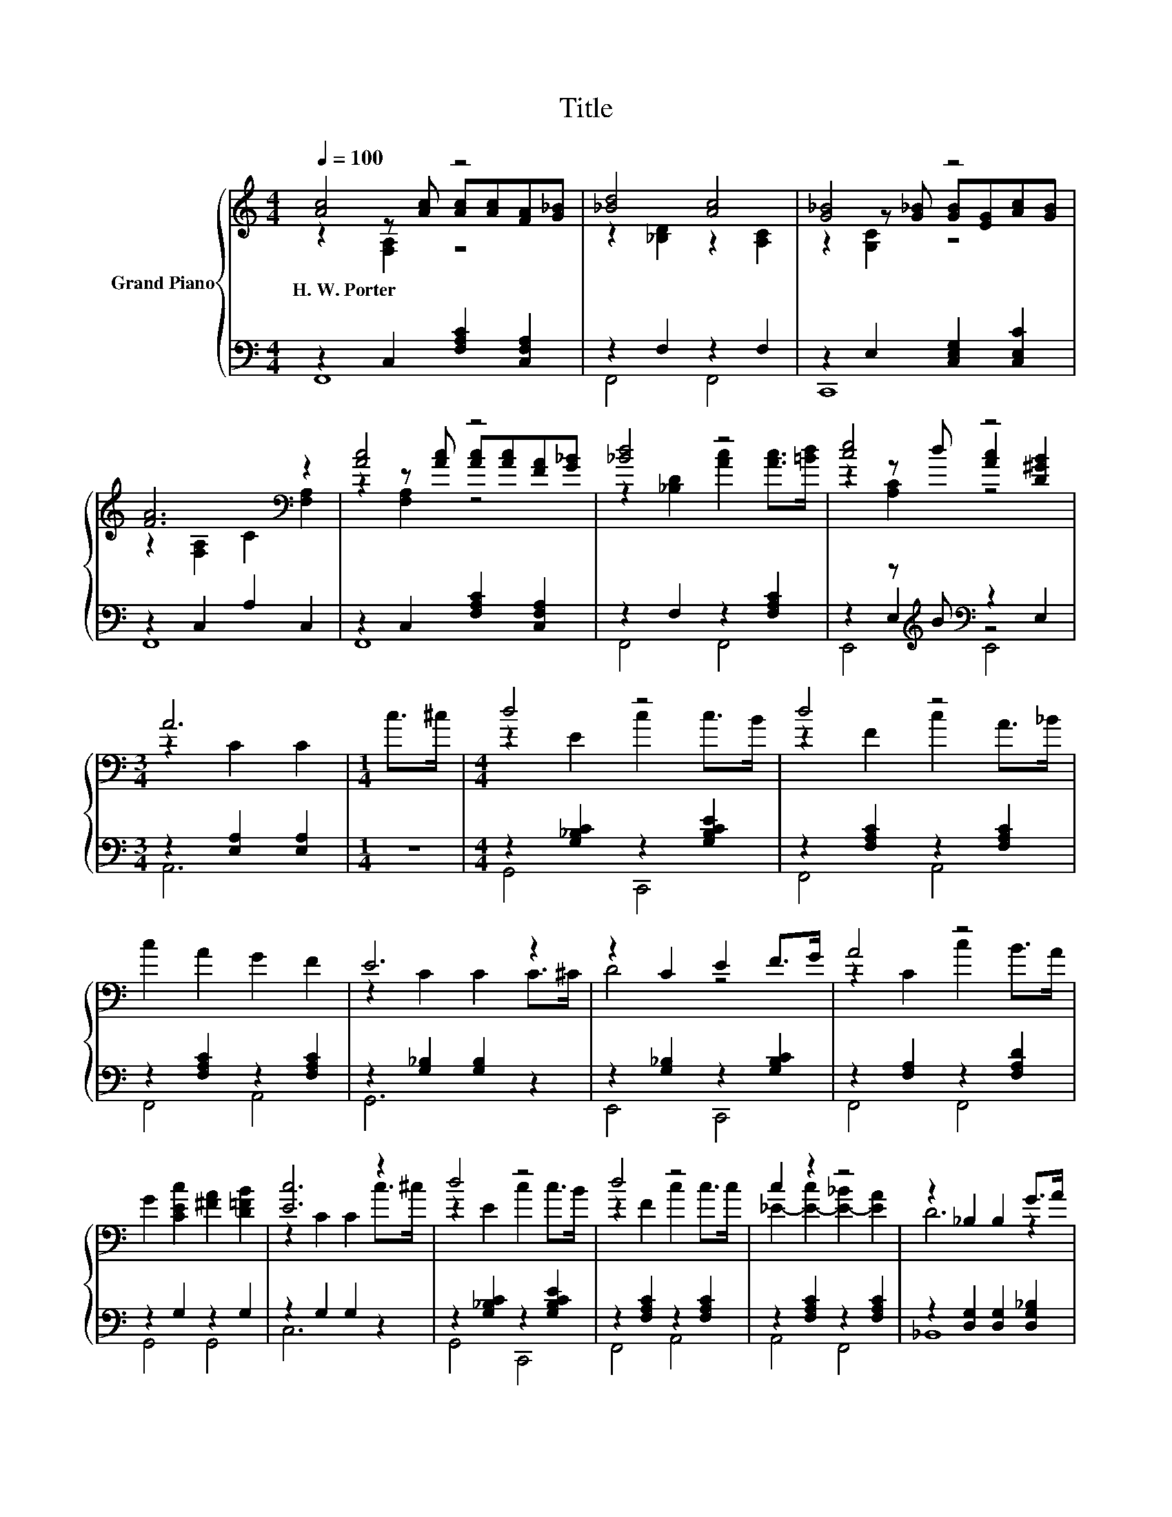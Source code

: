 X:1
T:Title
%%score { ( 1 2 3 7 ) | ( 4 5 6 8 ) }
L:1/8
Q:1/4=100
M:4/4
K:C
V:1 treble nm="Grand Piano"
V:2 treble 
V:3 treble 
V:7 treble 
V:4 bass 
V:5 bass 
V:6 bass 
V:8 bass 
V:1
 [Ac]4 z4 | [_Bd]4 [Ac]4 | [G_B]4 z4 | [FA]6[K:bass] z2 | [Ac]4 z4 | [_Bd]4 z4 | [ce]4 z4 | %7
w: H.~W.~Porter|||||||
[M:3/4] A6 |[M:1/4] c>^c |[M:4/4] d4 z4 | d4 z4 | c2 A2 G2 F2 | E6 z2 | z2 C2 E2 F>G | A4 z4 | %15
w: ||||||||
 G2 [CEc]2 [^FA]2 [D=FB]2 | [Ec]6 z2 | d4 z4 | d4 z4 | c2 z2 z4 | z2 _B,2 B,2 G>A | %21
w: ||||||
 _B2 .[Ff]2 [^Ge]2 [Gd]2 | [Ad]2 c2 A2 F2 | z2 z/ c'3/2 z2 z/ g3/2 | z2 z/ c'3/2 z/ c'3/2 z2 |] %25
w: ||||
V:2
 z2 z [Ac] [Ac][Ac][FA][G_B] | z2 [_B,D]2 z2 [A,C]2 | z2 z [G_B] [GB][EG][Ac][GB] | %3
 z2[K:bass] [F,A,]2 C2 [F,A,]2 | z2 z [Ac] [Ac][Ac][FA][G_B] | z2 [_B,D]2 [Ac]2 [Ac]>[=Bd] | %6
 z2 z d [Ac]2 [D^GB]2 |[M:3/4] z2 C2 C2 |[M:1/4] x2 |[M:4/4] z2 E2 c2 c>B | z2 F2 c2 A>_B | x8 | %12
 z2 C2 C2 C>^C | D4 z4 | z2 C2 c2 B>A | x8 | z2 C2 C2 c>^c | z2 E2 c2 c>B | z2 F2 c2 c>c | %19
 _E2- [E-c]2 [E-_B]2 [EA]2 | D6 z2 | x8 | x8 | z2 z/4 f3/4-f z2 z/4 e3/4-e | %24
 (7:8:7z/ z/ z/ z/4 f/4-[fa]/-[faf'] f2 z2 |] %25
V:3
 z2 [F,A,]2 z4 | x8 | z2 [G,C]2 z4 | x2[K:bass] x6 | z2 [F,A,]2 z4 | x8 | z2 [A,C]2 z4 | %7
[M:3/4] x6 |[M:1/4] x2 |[M:4/4] x8 | x8 | x8 | x8 | x8 | x8 | x8 | x8 | x8 | x8 | x8 | x8 | x8 | %22
 x8 | z2 c2 z2 c2 | z4 z/4 a3/4-a z2 |] %25
V:4
 z2 C,2 [F,A,C]2 [C,F,A,]2 | z2 F,2 z2 F,2 | z2 E,2 [C,E,G,]2 [C,E,C]2 | z2 C,2 A,2 C,2 | %4
 z2 C,2 [F,A,C]2 [C,F,A,]2 | z2 F,2 z2 [F,A,C]2 | z2 z[K:treble] B[K:bass] z2 E,2 | %7
[M:3/4] z2 [E,A,]2 [E,A,]2 |[M:1/4] z2 |[M:4/4] z2 [G,_B,C]2 z2 [G,B,CE]2 | %10
 z2 [F,A,C]2 z2 [F,A,C]2 | z2 [F,A,C]2 z2 [F,A,C]2 | z2 [G,_B,]2 [G,B,]2 z2 | %13
 z2 [G,_B,]2 z2 [G,B,C]2 | z2 [F,A,]2 z2 [F,A,D]2 | z2 G,2 z2 G,2 | z2 G,2 G,2 z2 | %17
 z2 [G,_B,C]2 z2 [G,B,CE]2 | z2 [F,A,C]2 z2 [F,A,C]2 | z2 [F,A,C]2 z2 [F,A,C]2 | %20
 z2 [D,G,]2 [D,G,]2 [D,G,_B,]2 | z2 z G z2 [D,F,^G,]2 | z2 [F,A,]2 z2 [F,A,]2 | %23
 z2 (3:2:2z[K:treble] e'2[K:bass] z2 (3:2:2z[K:treble] c'2 | z2 [C,F,]2 (3:2:2z[K:treble] f'2 z2 |] %25
V:5
 F,,8 | F,,4 F,,4 | C,,8 | F,,8 | F,,8 | F,,4 F,,4 | z2 E,2[K:treble][K:bass] z4 |[M:3/4] A,,6 | %8
[M:1/4] x2 |[M:4/4] G,,4 C,,4 | F,,4 A,,4 | F,,4 A,,4 | G,,6 z2 | E,,4 C,,4 | F,,4 F,,4 | %15
 G,,4 G,,4 | C,6 z2 | G,,4 C,,4 | F,,4 A,,4 | A,,4 F,,4 | _B,,8 | z2 [D,F,G,]2 z4 | C,4 D,4 | %23
 z2 A,2[K:treble][K:bass] z2 E,2[K:treble] | z4 F,2[K:treble] z2 |] %25
V:6
 x8 | x8 | x8 | x8 | x8 | x8 | E,,4[K:treble][K:bass] E,,4 |[M:3/4] x6 |[M:1/4] x2 |[M:4/4] x8 | %10
 x8 | x8 | x8 | x8 | x8 | x8 | x8 | x8 | x8 | x8 | x8 | _B,,4 =B,,4 | x8 | %23
 z2 F,2[K:treble][K:bass] z2 C,2[K:treble] | z4 C,2[K:treble] z2 |] %25
V:7
 x8 | x8 | x8 | x2[K:bass] x6 | x8 | x8 | x8 |[M:3/4] x6 |[M:1/4] x2 |[M:4/4] x8 | x8 | x8 | x8 | %13
 x8 | x8 | x8 | x8 | x8 | x8 | x8 | x8 | x8 | x8 | A4 [_B,G]4 | [A,F]6 z2 |] %25
V:8
 x8 | x8 | x8 | x8 | x8 | x8 | x3[K:treble] x[K:bass] x4 |[M:3/4] x6 |[M:1/4] x2 |[M:4/4] x8 | x8 | %11
 x8 | x8 | x8 | x8 | x8 | x8 | x8 | x8 | x8 | x8 | x8 | x8 | %23
 [C,C]4[K:treble][K:bass] C,,4[K:treble] | F,,6[K:treble] z2 |] %25

